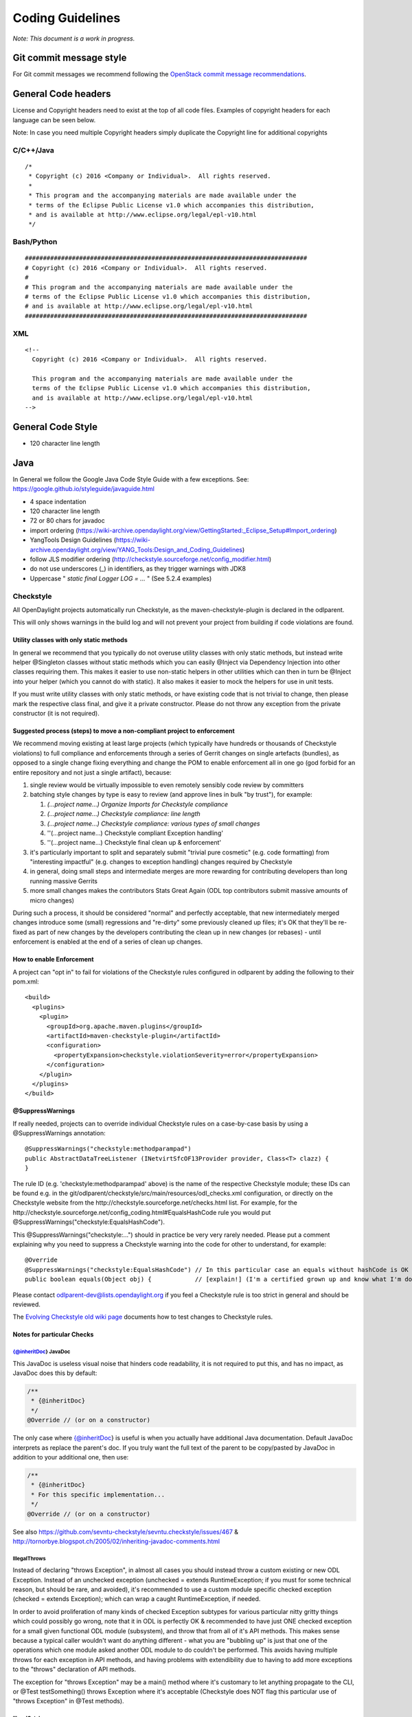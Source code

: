 Coding Guidelines
=================

*Note: This document is a work in progress.*

Git commit message style
------------------------

For Git commit messages we recommend following the `OpenStack commit
message
recommendations <https://wiki.openstack.org/wiki/GitCommitMessages>`__.

General Code headers
--------------------

License and Copyright headers need to exist at the top of all code
files. Examples of copyright headers for each language can be seen
below.

Note: In case you need multiple Copyright headers simply duplicate the
Copyright line for additional copyrights

C/C++/Java
~~~~~~~~~~

::

   /*
    * Copyright (c) 2016 <Company or Individual>.  All rights reserved.
    *
    * This program and the accompanying materials are made available under the
    * terms of the Eclipse Public License v1.0 which accompanies this distribution,
    * and is available at http://www.eclipse.org/legal/epl-v10.html
    */

Bash/Python
~~~~~~~~~~~

::

   ##############################################################################
   # Copyright (c) 2016 <Company or Individual>.  All rights reserved.
   #
   # This program and the accompanying materials are made available under the
   # terms of the Eclipse Public License v1.0 which accompanies this distribution,
   # and is available at http://www.eclipse.org/legal/epl-v10.html
   ##############################################################################

XML
~~~

::

   <!--
     Copyright (c) 2016 <Company or Individual>.  All rights reserved.

     This program and the accompanying materials are made available under the
     terms of the Eclipse Public License v1.0 which accompanies this distribution,
     and is available at http://www.eclipse.org/legal/epl-v10.html
   -->

General Code Style
------------------

-  120 character line length

Java
----

In General we follow the Google Java Code Style Guide with a few
exceptions. See: https://google.github.io/styleguide/javaguide.html

-  4 space indentation
-  120 character line length
-  72 or 80 chars for javadoc
-  import ordering
   (https://wiki-archive.opendaylight.org/view/GettingStarted:_Eclipse_Setup#Import_ordering)
-  YangTools Design Guidelines
   (https://wiki-archive.opendaylight.org/view/YANG_Tools:Design_and_Coding_Guidelines)
-  follow JLS modifier ordering
   (http://checkstyle.sourceforge.net/config_modifier.html)
-  do not use underscores (_) in identifiers, as they trigger warnings
   with JDK8
-  Uppercase " *static final Logger LOG = ...* " (See 5.2.4 examples)

Checkstyle
~~~~~~~~~~

All OpenDaylight projects automatically run Checkstyle, as the
maven-checkstyle-plugin is declared in the odlparent.

This will only shows warnings in the build log and will not prevent your
project from building if code violations are found.

Utility classes with only static methods
^^^^^^^^^^^^^^^^^^^^^^^^^^^^^^^^^^^^^^^^

In general we recommend that you typically do not overuse utility
classes with only static methods, but instead write helper @Singleton
classes without static methods which you can easily @Inject via
Dependency Injection into other classes requiring them. This makes it
easier to use non-static helpers in other utilities which can then in
turn be @Inject into your helper (which you cannot do with static). It
also makes it easier to mock the helpers for use in unit tests.

If you must write utility classes with only static methods, or have
existing code that is not trivial to change, then please mark the
respective class final, and give it a private constructor. Please do not
throw any exception from the private constructor (it is not required).

Suggested process (steps) to move a non-compliant project to enforcement
^^^^^^^^^^^^^^^^^^^^^^^^^^^^^^^^^^^^^^^^^^^^^^^^^^^^^^^^^^^^^^^^^^^^^^^^

We recommend moving existing at least large projects (which typically
have hundreds or thousands of Checkstyle violations) to full compliance
and enforcements through a series of Gerrit changes on single artefacts
(bundles), as opposed to a single change fixing everything and change
the POM to enable enforcement all in one go (god forbid for an entire
repository and not just a single artifact), because:

#. single review would be virtually impossible to even remotely sensibly
   code review by committers
#. batching style changes by type is easy to review (and approve lines
   in bulk "by trust"), for example:

   #. *(...project name...) Organize Imports for Checkstyle compliance*
   #. *(...project name...) Checkstyle compliance: line length*
   #. *(...project name...) Checkstyle compliance: various types of
      small changes*
   #. ''(...project name...) Checkstyle compliant Exception handling'
   #. ''(...project name...) Checkstyle final clean up & enforcement'

#. it's particularly important to split and separately submit "trivial
   pure cosmetic" (e.g. code formatting) from "interesting impactful"
   (e.g. changes to exception handling) changes required by Checkstyle
#. in general, doing small steps and intermediate merges are more
   rewarding for contributing developers than long running massive
   Gerrits
#. more small changes makes the contributors Stats Great Again (ODL top
   contributors submit massive amounts of micro changes)

During such a process, it should be considered "normal" and perfectly
acceptable, that new intermediately merged changes introduce some
(small) regressions and "re-dirty" some previously cleaned up files;
it's OK that they'll be re-fixed as part of new changes by the
developers contributing the clean up in new changes (or rebases) - until
enforcement is enabled at the end of a series of clean up changes.

How to enable Enforcement
^^^^^^^^^^^^^^^^^^^^^^^^^

A project can "opt in" to fail for violations of the Checkstyle rules
configured in odlparent by adding the following to their pom.xml:

::

   <build>
     <plugins>
       <plugin>
         <groupId>org.apache.maven.plugins</groupId>
         <artifactId>maven-checkstyle-plugin</artifactId>
         <configuration>
           <propertyExpansion>checkstyle.violationSeverity=error</propertyExpansion>
         </configuration>
       </plugin>
     </plugins>
   </build>

@SuppressWarnings
^^^^^^^^^^^^^^^^^

If really needed, projects can to override individual Checkstyle rules
on a case-by-case basis by using a @SuppressWarnings annotation:

::

   @SuppressWarnings("checkstyle:methodparampad")
   public AbstractDataTreeListener (INetvirtSfcOF13Provider provider, Class<T> clazz) {
   }

The rule ID (e.g. 'checkstyle:methodparampad' above) is the name of the
respective Checkstyle module; these IDs can be found e.g. in the
git/odlparent/checkstyle/src/main/resources/odl_checks.xml
configuration, or directly on the Checkstyle website from the
http://checkstyle.sourceforge.net/checks.html list. For example, for the
http://checkstyle.sourceforge.net/config_coding.html#EqualsHashCode rule
you would put @SuppressWarnings("checkstyle:EqualsHashCode").

This @SuppressWarnings("checkstyle:...") should in practice be very very
rarely needed. Please put a comment explaining why you need to suppress
a Checkstyle warning into the code for other to understand, for example:

::

   @Override
   @SuppressWarnings("checkstyle:EqualsHashCode") // In this particular case an equals without hashCode is OK because
   public boolean equals(Object obj) {            // [explain!] (I'm a certified grown up and know what I'm doing.)

Please contact odlparent-dev@lists.opendaylight.org if you feel a
Checkstyle rule is too strict in general and should be reviewed.

The `Evolving Checkstyle old wiki page <https://wiki-archive.opendaylight.org/view/EvolvingCheckstyle>`__
documents how to test changes to Checkstyle rules.

Notes for particular Checks
^^^^^^^^^^^^^^^^^^^^^^^^^^^

{@inheritDoc} JavaDoc
'''''''''''''''''''''

This JavaDoc is useless visual noise that hinders code readability, it
is not required to put this, and has no impact, as JavaDoc does this by
default:

.. code:: java

   /**
    * {@inheritDoc}
    */
   @Override // (or on a constructor)

The only case where {@inheritDoc} is useful is when you actually have
additional Java documentation. Default JavaDoc interprets as replace the
parent's doc. If you truly want the full text of the parent to be
copy/pasted by JavaDoc in addition to your additional one, then use:

.. code:: java

   /**
    * {@inheritDoc}
    * For this specific implementation...
    */
   @Override // (or on a constructor)

See also
https://github.com/sevntu-checkstyle/sevntu.checkstyle/issues/467 &
http://tornorbye.blogspot.ch/2005/02/inheriting-javadoc-comments.html

IllegalThrows
'''''''''''''

Instead of declaring "throws Exception", in almost all cases you should
instead throw a custom existing or new ODL Exception. Instead of an
unchecked exception (unchecked = extends RuntimeException; if you must
for some technical reason, but should be rare, and avoided), it's
recommended to use a custom module specific checked exception (checked =
extends Exception); which can wrap a caught RuntimeException, if needed.

In order to avoid proliferation of many kinds of checked Exception
subtypes for various particular nitty gritty things which could possibly
go wrong, note that it in ODL is perfectly OK & recommended to have just
ONE checked exception for a small given functional ODL module
(subsystem), and throw that from all of it's API methods. This makes
sense because a typical caller wouldn't want do anything different -
what you are "bubbling up" is just that one of the operations which one
module asked another ODL module to do couldn't be performed. This avoids
having multiple throws for each exception in API methods, and having
problems with extendibility due to having to add more exceptions to the
"throws" declaration of API methods.

The exception for "throws Exception" may be a main() method where it's
customary to let anything propagate to the CLI, or @Test testSomething()
throws Exception where it's acceptable (Checkstyle does NOT flag this
particular use of "throws Exception" in @Test methods).

IllegalCatch
''''''''''''

The
`IllegalCatch <http://checkstyle.sourceforge.net/config_coding.html#IllegalCatch>`__
violation should almost never be suppressed in regular "functional" code
- normal code should only catch specific sub classes of the checked
Exception, and never any generic and/or unchecked exceptions.

In the old pre-Java 7 days, some people used "catch (Exception e)" to
"save typing" as a shorthand for having to catch a number of possibly
thrown types of checked exceptions declared with "throws" by a method
within the try block. Nowadays, `since Java 7, using a multi-catch
block <http://docs.oracle.com/javase/7/docs/technotes/guides/language/catch-multiple.html>`__
is the right way to do this. In addition to being "nicer" to read
because it's clearer, much more importantly than, a multi-catch does not
also accidentally catch RuntimeException, as catch (Exception e) would.
Catching RuntimeException such as NullPointerException & Co. is
typically not what the developer who used "catch (Exception e)" as
shorthand intended.

If a catch (Exception e) is used after a try { } block which does not
call any methods declaring that they may throw checked exceptions with
their throws clause (perhaps not anymore, after code was changed), then
that catch may really have been intended to catch any possible
RuntimeException instead? In that case, if there exceptionally really is
a particular reason to want to "do something and recover from anything
that could possibly go wrong, incl. NullPointerException,
IndexOutOfBoundsException, IllegalArgumentException,
IllegalStateException & Co.", then it is clearer to just catch
(RuntimeException e) instead of catch (Exception e). Before doing this,
double check that this truly is the intention of that code, by having a
closer look at code called within the try, and see if that called code
couldn't simply be made more robust. Be particularly careful with
methods declaring checked exceptions in their “throws” clause: if any
matching exception is thrown inside the “try” block, changing “catch
(Exception e)” to “catch (RuntimeException e)” could change the method’s
behaviour since the exception will exit the method instead of being
processed by the “catch” block.

Proliferation of catch (Exception or RuntimeException e) { LOG.error("It
failed", e); } in regular "functional" code is a symptom of a missing
abstraction in framework code; e.g. an Abstract interface implementation
helper with correct default error handling, so that functional code does
not have to repeat this over and over again. For example:

#. For DataBroker related transaction management, check out the (at the
   time of writing still in review) new utilities from
   `c/63372 <https://git.opendaylight.org/gerrit/#/c/63372/>`__ & Co.
#. For RPC related catch, see
   `c/63413 <https://git.opendaylight.org/gerrit/#/c/63413/>`__
#. Instead of catch(Exception) after a try { close(anAutoCloseable) }
   just use AutoCloseables.closeOrWarn(anAutoCloseable) introduced in
   https://git.opendaylight.org/gerrit/#/c/44145/

Sometimes developers also simply don't see that an existing framework
API intends implementations to simply propagate their errors up to them.
For example, for Exception handling in:

#. OsgiCommandSupport's doExecute(), the right thing to do is...
   nothing. The parent doExecute() method declaration throws Exception,
   and that is intentional by the Good People of Karaf. Thefore,
   catch(Exception) in a OsgiCommandSupport's doExecute is not required
   - in this case it's perfectly OK to just let any error "propagate"
   upwards automatically. If doExecute() calls other private methods of
   an OsgiCommandSupport implementation, then it is perfectly OK to make
   those methods declare "throws SomeException" too, and not "handle"
   them yourself.

#. Callable's call() passed to a DataStoreJobCoordinator enqueueJob(),
   the right thing to do is... nothing, do not catch (Exception) but let
   it propagate. If it's useful to "augment" the exception message with
   more custom details which are available inside Callable's call(),
   then the right thing to do is to catch (Exception e) { throw new
   YourProjectApiException("Failed to ... for {}", aDetail, e); } and,
   exceptionally, use @SuppressWarnings("checkstyle:IllegalCatch").

#. org.opendaylight.infrautils.inject.AbstractLifecycle's start() and
   stop() methods, again the right thing to do is... nothing, do not
   catch any Exception but let it propagate.

Here are some cases where catch(Exception) is almost always wrong, and a
respective @SuppressWarnings almost never acceptable:

#. In Tests code you typically just "@Test testSomething() throws
   (Some)Exception" instead of catch, or uses @Test(expected =
   ReadFailedException.class). One rare case we have seen where it's
   justified is a @Test(expected = ReadFailedException.class) with catch
   (Exception e) throw e.getCause().

#. In one time "setup" (initialization) kind of code. For example, catch
   for a DataBroker registerDataChangeListener makes little sense - it's
   typically much better to let a failure to register a data change
   listener "bubble up" then continue, even if logged, and have users
   wonder why the listener isn't working much later.

Only in lower-level "Framework" kind of code, catch (Exception e) is
sometimes justified / required, and thus
@SuppressWarnings("checkstyle:IllegalCatch") acceptable.

Catching Throwable in particular is considered an absolute No No (see
e.g. discussion in https://git.opendaylight.org/gerrit/#/c/60855/) in
almost all cases. You may got confused any meant to catch Exception (see
above) or RuntimeException?

Carefully consider whether you mean to catch and set some flag and/or
log, and then rethrow, or intended to "swallow" the exception.

System.out
''''''''''

The RegexpSingleLineJava "Line contains console output" and "Line
contains printStackTrace" should NEVER be suppressed.

In src/main code, System.out.println has no place, ever (it should
probably be a LOG.info; and System.err probably a LOG.error).

In Java code producing Karaf console output, we should only use
System.out, and add the corresponding @SuppressWarnings. System.out
handles pipes and remote sessions correctly.

In src/test code, there should be no need to write things out - the
point of a test is to assert something. During development of a test
it's sometimes handy to print things to the console to see what's going
on instead of using the debugger, but this should be removed in final
code, for clarity, and non-verbose test execution. If you must, do you a
Logger even in a test - just like in src/main code. This also makes it
easier to later move code such as helper methods from test to production
code.

Javadoc Paragraph: < p > tag should be preceded with an empty line
''''''''''''''''''''''''''''''''''''''''''''''''''''''''''''''''''

Checkstyle (rightfully) flags this kind of JavaDoc up as not ideal for
readability:

.. code:: java

     /** 
      * Utilities for...
      * <p>This...

and you can address this either like this:

.. code:: java

     /** 
      * Utilities for...
      *
      * <p>This...

or like this:

.. code:: java

     /** 
      * Utilities for...
      * <p/>
      * This...

Different ODL developers `agree to
disagree <https://git.opendaylight.org/gerrit/#/c/46842/>`__ on which of
the above is more readable.

Additional Resources
^^^^^^^^^^^^^^^^^^^^

-  Checkstyle http://checkstyle.sourceforge.net/
-  Maven:
   https://github.com/checkstyle/checkstyle/blob/master/src/main/resources/google_checks.xml
-  Eclipse:
   https://code.google.com/p/google-styleguide/source/browse/trunk/eclipse-java-google-style.xml
-  IntelliJ:
   https://code.google.com/p/google-styleguide/source/browse/trunk/intellij-java-google-style.xml
-  `How to set Checkstyle up in IntelliJ old wiki page <https://wiki-archive.opendaylight.org/view/How_to_set_Checkstyle_up_in_IntelliJ>`__

PMD Copy/Paste Detection (CPD)
~~~~~~~~~~~~~~~~~~~~~~~~~~~~~~

odlparent includes `PMD <https://pmd.github.io>`__ with its
`CPD <https://pmd.github.io/pmd-6.0.0/pmd_userdocs_cpd.html>`__
(Copy/Paste detection), which will warn but yet not fail the build for
any duplicate code (not just within but also across classes; within the
same module). You should refactor any such copy/pasted code, and can
then enforce CPD to fail the build for future non regression by adding
this to your POM:

.. code-block:: text

   <pmd.cpd.fail>true</pmd.cpd.fail>


Note that CPD's analysis is text-based and not semantic, so it will flag
code which "looks" identical to it even if it uses different Java types
(which do not share a common super type; so that it's non-trivial to
refactor). So in the unlikely case that there is a real good justified
reason for what looks like copy paste to PMD, you can selectively
suppress true PMD CPD false positives for a few lines, a method or god
forbid an entire class, using:

.. code-block:: text

   @SuppressWarnings("CPD-START")
   ...
   @SuppressWarnings("CPD-END")

Class's methods / fields ordering
~~~~~~~~~~~~~~~~~~~~~~~~~~~~~~~~~

Ordering based on modifiers. This is based on visibility and mutability:

| public static final fields
| static final fields
| private static final fields
| private final fields
| private non-final fields
| private volatile fields
| private constructors
| public constructors
| static factory methods
| public methods
| static methods
| private methods
| The first group should be very strict, with the exception of
  FieldUpdaters, which should be private static final, but defined just
  above the volatile field they access. The reason for that is they are
  tied via a string literal name.

The second group is less clear-cut and depends on how instances are
created -- there are times when juggling the order makes it easier to
understand what is going on (e.g. co-locating a private static method
with static factory method which uses it).

The third group is pretty much free-for-all. The goal is to group things
so that people do not have scroll around to understand the code flow.
Public methods are obviously entry-points, hence are mostly glanced over
by users.

Overall this has worked really well so far because;

-  the first group gives a 10000-foot overview of what is going on in
   the class, its footprint and references to other classes,
-  the second group gives instantiation entry-points, useful for
   examining who creates the objects and how
-  the third group is implementation details -- for when you really need
   to dive into the details.

Note this list does not include non-private fields. The reason is that
public fields should be forbidden, as should be any mutable non-private
fields. The reason for that is they are a nightmare to navigate when
attempting to reason about object lifecycle.

Same reasoning applies to inner class, keep them close to the methods
which use them so that the class is easy to read. If the inner class
needs to be understood before the methods that operate on it, place it
before them, otherwise (especially if it's an implementation detail)
after them. That's when an inner class is appropriate of course.

error-prone
~~~~~~~~~~~

The infrautils projects has adopted the `error-prone code quality
tool <http://errorprone.info>`__ (by Google), with suitable customized
configuration.

You can use it by using org.opendaylight.infrautils:parent instead of
org.opendaylight.odlparent:bundle-parent.

Note that @SuppressWarnings("InconsistentOverloads") needs to be placed
on the class, not method; see
https://github.com/google/error-prone/pull/870 and
https://github.com/google/error-prone/issues/869.

SpotBugs
~~~~~~~~

SpotBugs is the sucesssor project to FindBugs (which is dead).

starting with odlparent 3.0.0, projects are encourage to use SpotBugs
instead of FindBugs.

.. code-block:: text

   <build>
      <plugins>
        <plugin>
          <groupId>com.github.spotbugs</groupId>
          <artifactId>spotbugs-maven-plugin</artifactId>
          <configuration>
            <failOnError>true</failOnError>
          </configuration>
        </plugin>
      </plugins>
   </build>

*TODO Document how to switch over and deal with impacts, if any.*

All notes re. FindBugs listed below do still apply to SpotBugs as well
(it's compatible).

FindBugs
~~~~~~~~

Note that starting with odlparent 3.0.0 when we say "FindBugs" we now
actually mean "SpotBugs", see above.

Enforcement
^^^^^^^^^^^

OpenDaylight project builds can automatically run
`FindBugs <http://findbugs.sourceforge.net>`__, as the
findbugs-maven-plugin is declared in the odlparent. Contrary to
Checkstyle, this is not enable by default. A project can "opt in" to
fail for violations of the FindBugs rules configured in odlparent by
adding the following to their pom.xml:

.. code-block:: text

   <build>
     <plugins>
       <plugin>
         <groupId>org.codehaus.mojo</groupId>
         <artifactId>findbugs-maven-plugin</artifactId>
         <configuration>
           <failOnError>true</failOnError>
         </configuration>
       </plugin>
     </plugins>
   </build>

You DO NOT have to add any additional to use FindBugs' annotations;
odlparent provides this.

@FBSuppressWarnings
^^^^^^^^^^^^^^^^^^^

If really needed, projects can to override individual FindBugs rules on
a case-by-case basis by using a @SuppressFBWarnings annotation:

.. code:: java

   @SuppressFBWarnings("RCN_REDUNDANT_NULLCHECK_OF_NONNULL_VALUE")
   public V get(K key) {

Unchecked/unconfirmed cast from com.google.common.truth.Subject to com.google.common.truth.BooleanSubject etc.
^^^^^^^^^^^^^^^^^^^^^^^^^^^^^^^^^^^^^^^^^^^^^^^^^^^^^^^^^^^^^^^^^^^^^^^^^^^^^^^^^^^^^^^^^^^^^^^^^^^^^^^^^^^^^^

FindBugs seems to be too dumb to deal with perfectly valid Google Truth
test code (which does not use any explicit cast...) so it's OK to:

.. code:: java

   @SuppressFBWarnings("BC_UNCONFIRMED_CAST")

an entire JUnit \*Test class because of that.

null analysis errors, incl. FindBugs' NP_NONNULL_FIELD_NOT_INITIALIZED_IN_CONSTRUCTOR
^^^^^^^^^^^^^^^^^^^^^^^^^^^^^^^^^^^^^^^^^^^^^^^^^^^^^^^^^^^^^^^^^^^^^^^^^^^^^^^^^^^^^

see the general null analysis next chapter.

nonNullAndOptional
~~~~~~~~~~~~~~~~~~

Some of the content from this chapter may be moved to
http://www.lastnpe.org later...

Everything @NonNullByDefault
^^^^^^^^^^^^^^^^^^^^^^^^^^^^

Do not use null anywhere, assume all method arguments and return values
are NonNullByDefault.

null annotations from org.eclipse.jdt.annotation instead of javax.annotation
^^^^^^^^^^^^^^^^^^^^^^^^^^^^^^^^^^^^^^^^^^^^^^^^^^^^^^^^^^^^^^^^^^^^^^^^^^^^

We prefer using the null annotations from the package
org.eclipse.jdt.annotation, instead of the ones from javax.annotation
(or those from org.jetbrains:annotations, or ... Android/Lombok's/some
of the other ones out there).

This is because the org.eclipse one are modern generics enabled @Target
TYPE_USE annotations, whereas the other ones are not.

Obviously we do NOT "depend on Eclipse" in any way, or "need Eclipse at
run-time" just because of 4 annotations from an org.eclipse package,
which are available in a very small JAR at build-time; e.g.
org.eclipse.jdt.annotation.NonNull is absolutely no different from
javax.annotation.Nullable, in that regard.

BTW: The javax.annotation NonNull & Co. are not more or less "official"
than others; Prof. FindBugs Bill Pugh pushed those to Maven central, but
his "dormanant" JSR 305 was never officially finalized and approved;
he's since moved on, and no longer maintains FindBugs.

The Eclipse annotations are also supported by SpotBugs/FindBugs (`says
this issue <https://github.com/spotbugs/spotbugs/issues/471>`__) as well
as NullAway.

null analysis by FindBugs VS. Eclipse JDT
^^^^^^^^^^^^^^^^^^^^^^^^^^^^^^^^^^^^^^^^^

FindBugs' null analysis is inferior to Eclipse JDT's, because:

-  richer null analysis
-  generics enabled (see above)
-  works with existing external libraries, through external annotations,
   see http://www.lastnpe.org
-  much better in-IDE support, at least for Eclipse users

*WIP: We are aiming at, eventualy, running headless Eclipse JDT-based
null analysis during the build, not just for users of the Eclipse IDE
UI; watch*\ `issue
ODLPARENT-116 <https://jira.opendaylight.org/browse/ODLPARENT-116>`__\ *,
and*\ http://www.lastnpe.org\ *.*

BTW: FindBugs is dead anyway, long live SpotBugs! \_TODO Gerrit & more
documentation to clarify this...\_

PS: An alternative interesting null checker tool is the `Checker
Framework <https://checkerframework.org>`__.

Runtime null checks
^^^^^^^^^^^^^^^^^^^

In addition to static null analysis during development, you can check
null safety at run-time. Please use either `JDK's Object's
requireNonNull <http://docs.oracle.com/javase/7/docs/api/java/util/Objects.html#requireNonNull(java.lang.Object,java.lang.String)>`__\ ()
or `Guava's
Preconditions <https://github.com/google/guava/wiki/PreconditionsExplained>`__
checkNotNull() utility, instead of if (something == null). Please also
use the variant of requireNonNull() or checkNotNull() with the String
message to indicate what argument is checked. For example:

.. code:: java

   public doSomething(Something something) {
       this.something = Objects.requireNonNull(something, "something");
   }

We recommend use of JDK's Object's requireNonNull() instead of Guava's
Preconditions checkNotNull() just because the String message of the
former can prevent the problem you can have with the latter if you
confuse the order of the arguments.

We accept and think its OK that checkNotNull() throws an
NullPointerException and not an IllegalArgumentException (even though
code otherwise should never manually throw new NullPointerException),
because in this particular case a NullPointerException would have
happened anyway later, so it's just an earlier NullPointerException,
with added information of what is null.

We NEVER catch (NullPointerException e) anywhere, because they are
programming errors which should "bubble up", to be fixed, not
suppressed.

nullable errors for fields related to dependency injection
^^^^^^^^^^^^^^^^^^^^^^^^^^^^^^^^^^^^^^^^^^^^^^^^^^^^^^^^^^

null analysis frameworks, such as Eclipse's or FindBugs or others, will
not like this kind of code in a @NonNullByDefault package:

.. code:: java

   class Example {
        @Inject
        Service s;
   }

the recommended solution is to always use constructor instead of field
injection instead, like this:

.. code:: java

   class Example {
       final Service s;
       @Inject
       Example(Service s) {
           this.s = s;
       }
   }

When this exceptionally is not possible, like in a JUnit component test,
then it's acceptable to suppress warnings:

.. code:: java

   @SuppressFBWarnings("NP_NONNULL_FIELD_NOT_INITIALIZED_IN_CONSTRUCTOR")
   class SomeTest {
       public @Rule GuiceRule guice = new GuiceRule(TestModule.class);
       private @Inject Service service;
   }

Optional
^^^^^^^^

You do not have to use Optional, because real null analysis can give us
the same benefit.

If cleaning up code for null safety, then do not mix introducing
Optional with other null related clean up changes; it's clearer for
reviews if you FIRST fix missing null checks and add null related
annotations, and then THEN (optionally) switch some return types to
Optional.

You can use Optional for return types, but not method arguments.

Never use Optional<Collection<...>> (obviously incl. Optional<List<...>>
or Optional<Set<...>> AND Optional<Map<...>> etc.), just return a
respective empty Collection instead.

Note that instead of if (anOptional.isPresent()) { return
anOptional.get(); } else { return null; } you can and for readability
should just use return anOptional.orNull(). However ideally any such
code should not return null but an Optional of something itself.

Note that instead of if (aNullable == null) ? Optional.absent() :
Optional.of(aNullable); you can and for readability should just use
Optional.fromNullable(aNullable).

To transform an Optional into something else if it present, use the
transform() method instead of an if () check; for example: List
vrfEntries = MDSALUtil.read(broker, LogicalDatastoreType.CONFIGURATION,
vpnVrfTables).transform(VrfTables::getVrfEntry).or(new ArrayList<>());

**Take care** with Optional.transform() though: if the transformation
can return null, Optional.transform() will fail with a
NullPointerException (this is the case of most YANG-generated methods).
You can use Java 8’s Optional.map() instead; when it encounters null, it
returns Optional.empty(). The above example would become

.. code:: java

   List<VrfEntry> vrfEntries = MDSALUtil.read(broker, LogicalDatastoreType.CONFIGURATION, vpnVrfTables).toJavaUtil().map(VrfTables::getVrfEntry).orElse(new ArrayList<>());

Prefer the newer Java 8's java.util.Optional (JUO) over the older Google
Guava com.google.common.base.Optional (GGO), because it offers a better
functional style API for use with Java 8 lambdas, which leads to much
more naturally readable code. Until we fully migrate all ODL APIs (which
is planned), in glue code calling existing APIs returning GGO (such as
the DataBroker API) but itself then wanting to return a function of that
as JUO, please just use the toJavaUtil() method available in Guava’s
Optional.

Further Reading & Watching
''''''''''''''''''''''''''

-  https://github.com/google/guava/wiki/UsingAndAvoidingNullExplained
-  https://stackoverflow.com/questions/26327957/should-java-8-getters-return-optional-type

Streaming and lambdas
~~~~~~~~~~~~~~~~~~~~~

Lambdas are very useful when encapsulating varying behaviour; for
example, you can use them instead of boolean behaviour selection
parameters:

.. code:: java

   public void someMethodA(SomeObject A) {
       commonMethod(A, false);
   }

   public void someMethodB(SomeObject B) {
       commonMethod(B, true);
   }

   private void commonMethod(SomeObject C, boolean behaviour) {
       // common code
   
       if (behaviour) {
           doA();
       } else {
           doB();
       }
   
       // common code
   }

can be replaced with

.. code:: java

   public void someMethodA(SomeObject A) {
       commonMethod(A, this::doA);
   }

   public void someMethodB(SomeObjectB) {
       commonMethod(B, this::doB);
   }

   private void commonMethod(SomeObject C, Function behaviour) {
       // common code
   
       behaviour.apply();
   
       // common code
   }

They are also useful for replacing small anonymous inner classes which
follow the functional pattern (implementing an interface with a single
non-default method). Your IDE will typically suggest such
transformations.

Lambdas should be avoided when the resulting code is more complex and/or
longer than the non-functional form. This can happen particularly with
streaming.

Streaming also has its place, especially when combined with Optional
(see above) or when processing collections. It should however be avoided
when many objects are created in the resulting lamba expressions,
especially if DTOs end up being necessary to convey information from one
lambda to the next where a single variable could do the trick in a more
traditional form. (TODO: provide examples.)

Python
------

PEP8 is the Python standard that should be followed when coding any
Python code with the following exceptions.

-  120 character line length

To automate pep8 scanning we recommend using a tox configuration as
follows:

tox.ini

::

   [tox]
   envlist = pep8
   #skipsdist = true  # Command only available in tox 1.6.0

   [testenv:pep8]
   deps = flake8
   commands = flake8

   [flake8]
   max-line-length = 120

Unfortunately the version of tox installed in the Jenkins build infra
does not support the skipdist parameter which is necessary if your
project does not have a setup.py file. A workaround is to create a
minimal setup.py file as follows:

setup.py

::

   # Workaround for tox missing parameter 'skipsdist=true' which was not
   # introduced until tox 1.6.0

   import setuptools

   setuptools.setup(name='project-name')

.. _xml-1:

XML
---

-  use self-closing
-  include proper namespace/model/version declarations
-  TBD

YANG
----

-  Do not use underscores ('_') in identifiers. JDK 9 is on track to
   making underscores forbidden in identifiers, which means we will need
   to map them and it is not going to be pleasant :-(
-  Each declaration needs to have either a description or a reference to
   a defintion document (like an IETF draft)
-  Use typedefs to declare concepts. An UUID is typeless, so each
   instance should have its scope, so we know its applicability domain.
   'type string' should only be used to things like free-form comments
   and similar. Please attach a 'units' statement whenever possible.
-  TBD
